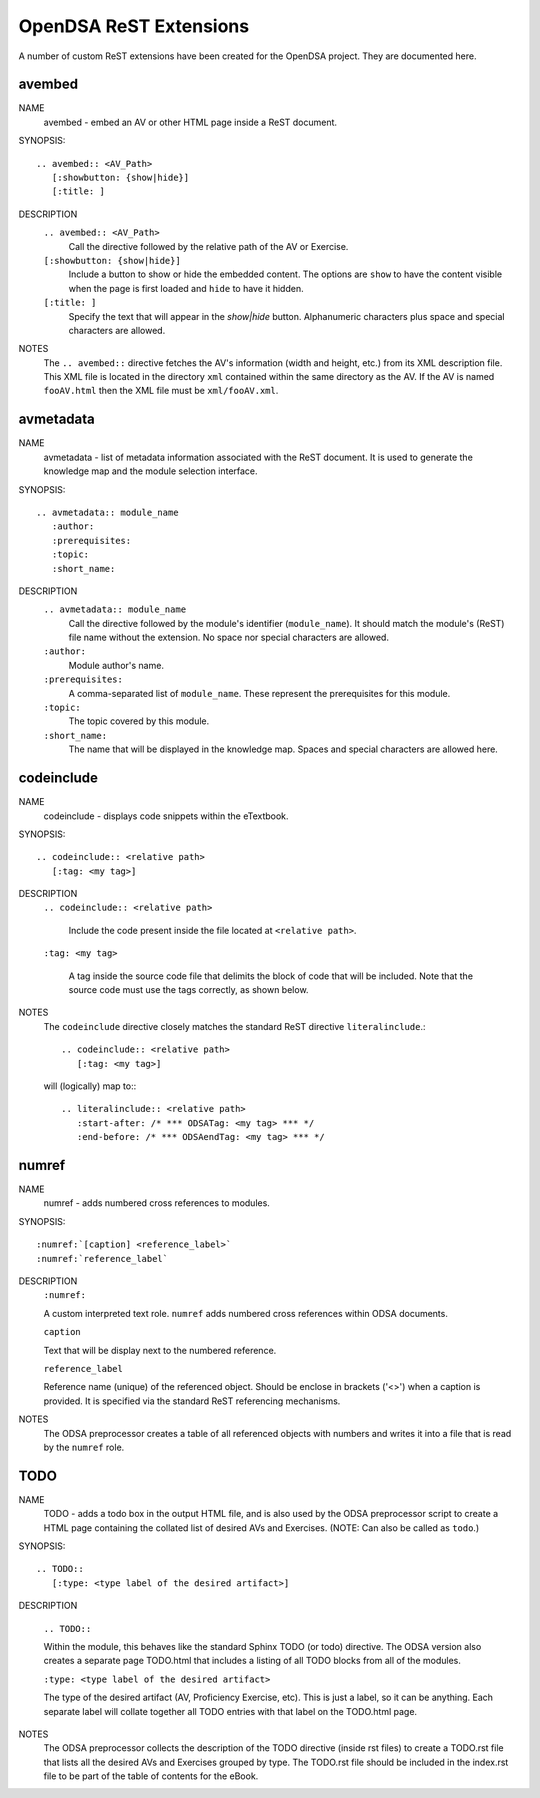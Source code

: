 .. _ODSAExtensions:

OpenDSA ReST Extensions
=======================

A number of custom ReST extensions have been created for the OpenDSA
project.
They are documented here.

avembed
-------
NAME
    avembed - embed an AV or other HTML page inside a ReST document.     

SYNOPSIS::  
                      
    .. avembed:: <AV_Path> 
       [:showbutton: {show|hide}]       
       [:title: ]              

DESCRIPTION
    ``.. avembed:: <AV_Path>``                        		              
      Call the directive followed by the relative path of the
      AV or Exercise.
    ``[:showbutton: {show|hide}]`` 
      Include a button to show or hide the embedded
      content. The options are ``show`` to have the content visible
      when the page is first loaded and ``hide`` to have it hidden.
    ``[:title: ]``
      Specify the text that will appear in the *show|hide*
      button. Alphanumeric characters plus space and special
      characters are allowed.
               
NOTES
    The ``.. avembed::`` directive fetches the AV's information
    (width and height, etc.) from its XML description file.
    This XML file is located in the directory ``xml`` contained
    within the same directory as the AV. If the AV is named
    ``fooAV.html`` then the XML file must be ``xml/fooAV.xml``.
 
avmetadata
----------
NAME                   
    avmetadata - list of metadata information associated with the
    ReST document. It is used to generate the knowledge map and
    the module selection interface.

SYNOPSIS::             
        
    .. avmetadata:: module_name
       :author:
       :prerequisites:
       :topic:
       :short_name:                    	

DESCRIPTION
    ``.. avmetadata:: module_name``
      Call the directive followed by the module's
      identifier (``module_name``). It should match the module's
      (ReST) file name without the extension. No space nor special
      characters are allowed.
    ``:author:``
      Module author's name.
    ``:prerequisites:``
      A comma-separated list of ``module_name``.
      These represent the prerequisites for this module.
    ``:topic:``
      The topic covered by this module.
    ``:short_name:``
      The name that will be displayed in the knowledge map.
      Spaces and special characters are allowed here.

codeinclude
-----------
NAME
    codeinclude - displays code snippets within the eTextbook.

SYNOPSIS::

    .. codeinclude:: <relative path>
       [:tag: <my tag>]    

DESCRIPTION
    ``.. codeinclude:: <relative path>``

      Include the code present inside the file located at
      ``<relative path>``.

    ``:tag: <my tag>``

      A tag inside the source code file that delimits the block
      of code that will be included.
      Note that the source code must use the tags correctly, as shown
      below.

NOTES
    The ``codeinclude`` directive closely matches the standard ReST
    directive ``literalinclude``.::

        .. codeinclude:: <relative path>
           [:tag: <my tag>]  

    will (logically) map to:::

        .. literalinclude:: <relative path>
           :start-after: /* *** ODSATag: <my tag> *** */
           :end-before: /* *** ODSAendTag: <my tag> *** */

numref
------
NAME
    numref - adds numbered cross references to modules.

SYNOPSIS::

    :numref:`[caption] <reference_label>`
    :numref:`reference_label`

DESCRIPTION
    ``:numref:``               

    A custom interpreted text role. ``numref`` adds numbered cross
    references within ODSA documents.

    ``caption``      

    Text that will be display next to the numbered reference.    

    ``reference_label``

    Reference name (unique) of the referenced object. Should be
    enclose in brackets ('<>') when a caption is provided. It is
    specified via the standard ReST referencing mechanisms.

NOTES
    The ODSA preprocessor creates a table of all referenced objects
    with numbers and writes it into a file that is read by the ``numref``
    role.

TODO
----
NAME
    TODO - adds a todo box in the output HTML file, and is
    also used by the ODSA preprocessor script to create a HTML
    page containing the collated list of desired AVs and Exercises.
    (NOTE: Can also be called as ``todo``.)

SYNOPSIS::

    .. TODO::
       [:type: <type label of the desired artifact>]  

DESCRIPTION

    ``.. TODO::``

    Within the module, this behaves like the standard Sphinx
    TODO (or todo) directive. The ODSA version also creates a
    separate page TODO.html that includes a listing of all TODO
    blocks from all of the modules.

    ``:type: <type label of the desired artifact>``    

    The type of the desired artifact (AV, Proficiency Exercise,
    etc). This is just a label, so it can be anything. Each
    separate label will collate together all TODO entries with
    that label on the TODO.html page.

NOTES
    The ODSA preprocessor collects the description of the TODO
    directive (inside rst files) to create a TODO.rst file that lists
    all the desired AVs and Exercises grouped by type.
    The TODO.rst file should be included in the index.rst file to be
    part of the table of contents for the eBook.  
